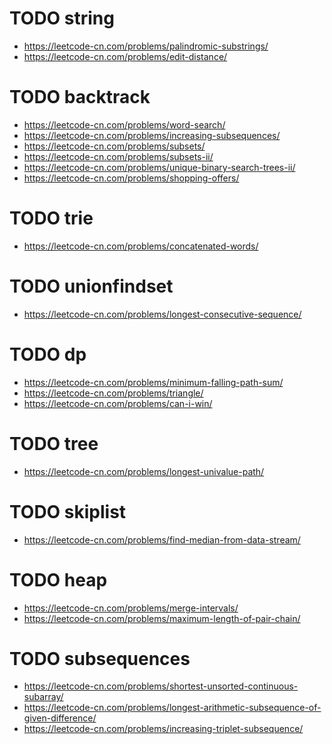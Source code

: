* TODO string
+ https://leetcode-cn.com/problems/palindromic-substrings/
+ https://leetcode-cn.com/problems/edit-distance/

* TODO backtrack
+ https://leetcode-cn.com/problems/word-search/
+ https://leetcode-cn.com/problems/increasing-subsequences/
+ https://leetcode-cn.com/problems/subsets/
+ https://leetcode-cn.com/problems/subsets-ii/
+ https://leetcode-cn.com/problems/unique-binary-search-trees-ii/
+ https://leetcode-cn.com/problems/shopping-offers/

* TODO trie
+ https://leetcode-cn.com/problems/concatenated-words/

* TODO unionfindset
+ https://leetcode-cn.com/problems/longest-consecutive-sequence/

* TODO dp
+ https://leetcode-cn.com/problems/minimum-falling-path-sum/
+ https://leetcode-cn.com/problems/triangle/
+ https://leetcode-cn.com/problems/can-i-win/


* TODO tree
+ https://leetcode-cn.com/problems/longest-univalue-path/

* TODO skiplist
+ https://leetcode-cn.com/problems/find-median-from-data-stream/


* TODO heap
+ https://leetcode-cn.com/problems/merge-intervals/
+ https://leetcode-cn.com/problems/maximum-length-of-pair-chain/

* TODO subsequences
+ https://leetcode-cn.com/problems/shortest-unsorted-continuous-subarray/
+ https://leetcode-cn.com/problems/longest-arithmetic-subsequence-of-given-difference/
+ https://leetcode-cn.com/problems/increasing-triplet-subsequence/
